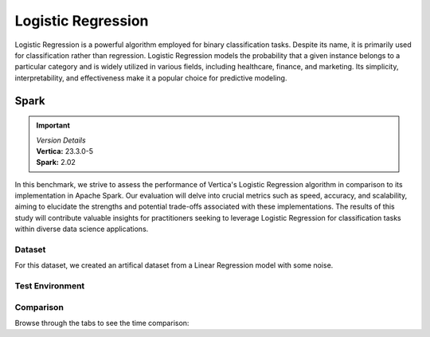 
.. _benchmarks.logistic_reg:


===================
Logistic Regression
===================


Logistic Regression is a powerful algorithm employed 
for binary classification tasks. Despite its name, 
it is primarily used for classification rather than 
regression. Logistic Regression models the 
probability that a given instance belongs to a 
particular category and is widely utilized in various 
fields, including healthcare, finance, and marketing. 
Its simplicity, interpretability, and effectiveness 
make it a popular choice for predictive modeling.

Spark
~~~~~~

.. important::

  |  *Version Details*
  |  **Vertica:** 23.3.0-5
  |  **Spark:** 2.02

In this benchmark, we strive to assess the performance 
of Vertica's Logistic Regression algorithm in 
comparison to its implementation in Apache Spark. 
Our evaluation will delve into crucial metrics such as
speed, accuracy, and scalability, aiming to elucidate 
the strengths and potential trade-offs associated with 
these implementations. The results of this study will 
contribute valuable insights for practitioners seeking 
to leverage Logistic Regression for classification 
tasks within diverse data science applications.

Dataset
^^^^^^^^

For this dataset, we created an artifical dataset from a Linear Regression model with some noise.


Test Environment
^^^^^^^^^^^^^^^^^^^

.. tab:: Vertica

    .. list-table:: 
        :header-rows: 1

        * - Version
          - Instance Type
          - Cluster
          - vCPU(per node)
          - Memory(per node)
          - Deploy Mode
          - OS
          - OS Version
          - Processor freq. (per node)
          - Processor cores (per node) 
        * - 23.3.0-5
          - On Premise VM
          - 3 node cluster
          - N/A
          - 755 GB
          - Enterprise
          - Red Hat Enterprise Linux 
          - 8.7 (Ootpa)
          - 2.4GHz
          - 36, 2 threads per core

.. tab:: Spark

    .. list-table:: 
        :header-rows: 1

        * - Version
          - Instance Type
          - Cluster
          - vCPU(per node)
          - Memory(per node)
          - Deploy Mode
          - OS
          - OS Version
          - Processor freq. (per node)
          - Processor cores (per node) 
        * - 2.02
          - N/A
          - N/A
          - N/A
          - 755 GB
          - N/A
          - Red Hat Enterprise Linux 
          - 8.7 (Ootpa)
          - 2.4GHz
          - 36, 2 threads per core



Comparison
^^^^^^^^^^^


.. csv-table::
  :file: /_static/benchmark_logr_table.csv
  :header-rows: 2

Browse through the tabs to see the time comparison:


.. tab:: BFGS

    .. tab:: 1B
        
        .. ipython:: python
            :suppress:

            import plotly.graph_objects as go
            labels = ['Vertica 23.3.0-5', 'Spark']
            heights = [388.89, 2222]
            colors = ['blue', 'cyan']
            fig = go.Figure()
            for label, height, color in zip(labels, heights, colors):
                fig.add_trace(go.Bar(
                    x=[label],
                    y=[height],
                    marker_color=color,
                    text=[height],
                    textposition='outside',
                    name=label,
                ))
            fig.update_layout(
                title='Data Size: 1 B',
                yaxis=dict(title='Time (seconds)'),
                bargap=0.2,
                width = 600,
                height = 500
                )
            fig.write_html("/project/data/VerticaPy/docs/figures/benchmark_logistic_regression_spark_bfgs_1b.html")

        .. raw:: html
            :file: /project/data/VerticaPy/docs/figures/benchmark_logistic_regression_spark_bfgs_1b.html

    .. tab:: 100M

        .. ipython:: python
            :suppress:

            import plotly.graph_objects as go
            labels = ['Vertica 23.3.0-5', 'Spark']
            heights = [36.54, 367.27]
            colors = ['blue', 'cyan']
            fig = go.Figure()
            for label, height, color in zip(labels, heights, colors):
                fig.add_trace(go.Bar(
                    x=[label],
                    y=[height],
                    marker_color=color,
                    text=[height],
                    textposition='outside',
                    name=label,
                ))
            fig.update_layout(
                title='Data Size: 100 M',
                yaxis=dict(title='Time (seconds)'),
                bargap=0.2,
                width = 600,
                height = 500
            )
            fig.write_html("/project/data/VerticaPy/docs/figures/benchmark_logistic_regression_spark_bfgs_100m.html")

        .. raw:: html
            :file: /project/data/VerticaPy/docs/figures/benchmark_logistic_regression_spark_bfgs_100m.html
    
    .. tab:: 10M

        .. ipython:: python
            :suppress:

            import plotly.graph_objects as go
            labels = ['Vertica 23.3.0-5', 'Spark']
            heights = [45.15, 12.05]
            colors = ['blue', 'cyan']
            fig = go.Figure()
            for label, height, color in zip(labels, heights, colors):
                fig.add_trace(go.Bar(
                    x=[label],
                    y=[height],
                    marker_color=color,
                    text=[height],
                    textposition='outside',
                    name=label,
                ))
            fig.update_layout(
                title='Data Size: 10 M',
                yaxis=dict(title='Time (seconds)'),
                bargap=0.2,
                width = 600,
                height = 500
            )
            fig.write_html("/project/data/VerticaPy/docs/figures/benchmark_logistic_regression_spark_bfgs_10m.html")

        .. raw:: html
            :file: /project/data/VerticaPy/docs/figures/benchmark_logistic_regression_spark_bfgs_10m.html

    .. tab:: 1M

        .. ipython:: python
            :suppress:

            import plotly.graph_objects as go
            labels = ['Vertica 23.3.0-5', 'Spark']
            heights = [14.74, 4.52]
            colors = ['blue', 'cyan']
            fig = go.Figure()
            for label, height, color in zip(labels, heights, colors):
                fig.add_trace(go.Bar(
                    x=[label],
                    y=[height],
                    marker_color=color,
                    text=[height],
                    textposition='outside',
                    name=label,
                ))
            fig.update_layout(
                title='Data Size: 1 M',
                yaxis=dict(title='Time (seconds)'),
                bargap=0.2,
                width = 600,
                height = 500
            )
            fig.write_html("/project/data/VerticaPy/docs/figures/benchmark_logistic_regression_spark_bfgs_1m.html")

        .. raw:: html
            :file: /project/data/VerticaPy/docs/figures/benchmark_logistic_regression_spark_bfgs_1m.html

